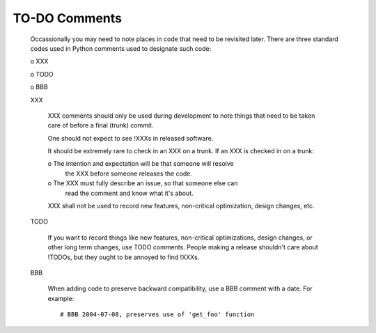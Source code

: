 TO-DO Comments
==============

  Occassionally you may need to note places in code that need to be
  revisited later. There are three standard codes used in Python
  comments used to designate such code:

  o XXX

  o TODO

  o BBB

  XXX

    XXX comments should only be used during development to note
    things that need to be taken care of before a final (trunk) commit.

    One should not expect to see !XXXs in released software.

    It should be extremely rare to check in an XXX on a trunk. If an
    XXX is checked in on a trunk:

    o The intention and expectation will be that someone will resolve
      the XXX before someone releases the code.

    o The XXX must fully describe an issue, so that someone else can
      read the comment and know what it's about. 

    XXX shall not be used to record new features, non-critical
    optimization, design changes, etc.

  TODO

    If you want to record things like new features, non-critical
    optimizations, design changes, or other long term changes, use
    TODO comments. People making a release shouldn't care about !TODOs, 
    but they ought to be annoyed to find !XXXs.

  BBB

    When adding code to preserve backward compatibility, use a BBB
    comment with a date. For example::

      # BBB 2004-07-08, preserves use of 'get_foo' function
